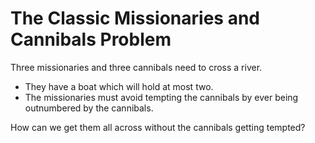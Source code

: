 * The Classic Missionaries and Cannibals Problem

Three missionaries and three cannibals need to cross a river.
- They have a boat which will hold at most two.
- The missionaries must avoid tempting the cannibals by ever being outnumbered by the cannibals.

How can we get them all across without the cannibals getting tempted?
